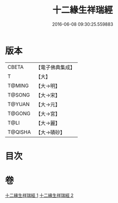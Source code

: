 #+TITLE: 十二緣生祥瑞經 
#+DATE: 2016-06-08 09:30:25.559883

* 版本
 |     CBETA|【電子佛典集成】|
 |         T|【大】     |
 |    T@MING|【大→明】   |
 |    T@SONG|【大→宋】   |
 |    T@YUAN|【大→元】   |
 |    T@GONG|【大→宮】   |
 |      T@LI|【大→麗】   |
 |   T@QISHA|【大→磧砂】  |

* 目次

* 卷
[[file:KR6i0413_001.txt][十二緣生祥瑞經 1]]
[[file:KR6i0413_002.txt][十二緣生祥瑞經 2]]

